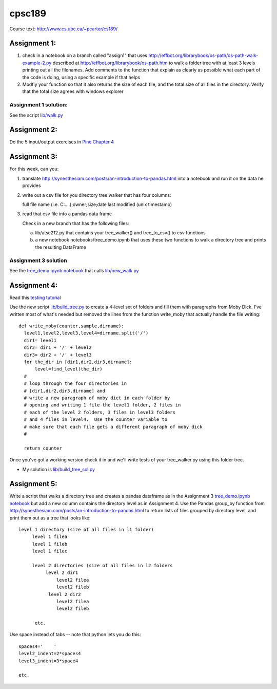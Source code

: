 cpsc189
=======

Course text:  http://www.cs.ubc.ca/~pcarter/cs189/


Assignment 1:
_____________

1) check in a  notebook on a branch called "assign1" that
   uses http://effbot.org/librarybook/os-path/os-path-walk-example-2.py
   described at http://effbot.org/librarybook/os-path.htm to walk a folder
   tree with at least 3 levels printing out all the filenames.  Add comments
   to the function that explain as clearly as possible what each part of the
   code is doing, using a specific example if that helps

2) Modfiy your function so that it also returns the size of each file, and the
   total size of all files in the directory.  Verify that the total size
   agrees with  windows explorer

Assignment 1 solution:
++++++++++++++++++++++

See the script `lib/walk.py <https://github.com/a301-teaching/cpsc189/blob/master/lib/walk.py>`_

   
Assignment 2:
_____________

Do the 5 input/output exercises in `Pine Chapter 4 <http://clouds.eos.ubc.ca/~phil/djpine_python/Book/_build/html/chap4/chap4_io.html>`_

Assignment 3:
_____________

For this week,  can you:

1)  translate http://synesthesiam.com/posts/an-introduction-to-pandas.html  into a notebook and run it on the data he provides

2) write out a csv file for you directory tree walker that has four columns:

   full file name (i.e. C:\....);owner;size;date last modified (unix timestamp)

3) read that csv file into a pandas data frame

   Check in a new branch that has the following files:

   a) lib/atsc212.py that contains your tree_walker() and
      tree_to_csv() to csv functions

   b) a new notebook notebooks/tree_demo.ipynb  that uses these two functions to
      walk a directory tree and prints the resulting DataFrame


Assignment 3 solution
+++++++++++++++++++++

See the `tree_demo.ipynb notebook <http://nbviewer.ipython.org/github/a301-teaching/cpsc189/blob/master/notebooks/tree_demo.ipynb>`_ that
calls `lib/new_walk.py <lib/new_walk.py>`_

Assignment 4:
_____________

Read this `testing tutorial <http://www.jeffknupp.com/blog/2013/12/09/improve-your-python-understanding-unit-testing>`_

Use the new script `lib/build_tree.py  <https://github.com/a301-teaching/cpsc189/blob/6119c915c91368e9dc34e86e85daf72a21f96daf/lib/build_tree.py>`_
to create a 4-level set of folders and
fill them with paragraphs from Moby Dick.  I've written most of what's needed
but removed the lines from the function write_moby that actually handle the
file writing::

  def write_moby(counter,sample,dirname):
    level1,level2,level3,level4=dirname.split('/')
    dir1= level1
    dir2= dir1 + '/' + level2
    dir3= dir2 + '/' + level3
    for the_dir in [dir1,dir2,dir3,dirname]:
        level=find_level(the_dir)
    #
    # loop through the four directories in
    # [dir1,dir2,dir3,dirname] and
    # write a new paragraph of moby dict in each folder by
    # opening and writing 1 file the level1 folder, 2 files in
    # each of the level 2 folders, 3 files in level3 folders
    # and 4 files in level4.  Use the counter variable to
    # make sure that each file gets a different paragraph of moby dick
    #

    return counter

Once you've got a working version check it in and we'll write tests of your
tree_walker.py using this folder tree.

* My solution is `lib/build_tree_sol.py <lib/build_tree_sol.py>`_

Assignment 5:
_____________

Write a script that walks a directory tree and creates a pandas dataframe as in the Assignment 3
`tree_demo.ipynb notebook <http://nbviewer.ipython.org/github/a301-teaching/cpsc189/blob/master/notebooks/tree_demo.ipynb>`_  
but add a new column contains the directory level as in Assignment 4.  Use the Pandas group_by function from
http://synesthesiam.com/posts/an-introduction-to-pandas.html to return lists of files grouped by
directory level, and print them out as a tree that looks like::

  level 1 directory (size of all files in l1 folder)
       level 1 filea
       level 1 fileb
       level 1 filec

       level 2 directories (size of all files in l2 folders
            level 2 dir1
                level2 filea
                level2 fileb
             level 2 dir2
                level2 filea
                level2 fileb

        etc.

Use space instead of tabs -- note that python lets you do this::

  spaces4='    '
  level2_indent=2*spaces4
  level3_indent=3*space4

  etc.

  
